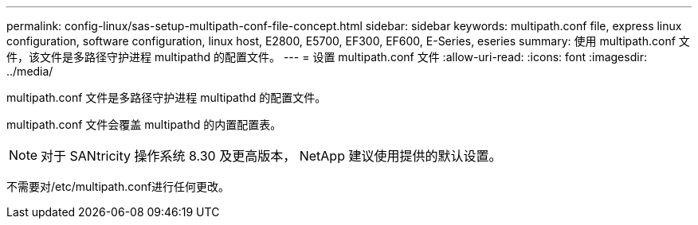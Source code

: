 ---
permalink: config-linux/sas-setup-multipath-conf-file-concept.html 
sidebar: sidebar 
keywords: multipath.conf file, express linux configuration, software configuration, linux host, E2800, E5700, EF300, EF600, E-Series, eseries 
summary: 使用 multipath.conf 文件，该文件是多路径守护进程 multipathd 的配置文件。 
---
= 设置 multipath.conf 文件
:allow-uri-read: 
:icons: font
:imagesdir: ../media/


[role="lead"]
multipath.conf 文件是多路径守护进程 multipathd 的配置文件。

multipath.conf 文件会覆盖 multipathd 的内置配置表。


NOTE: 对于 SANtricity 操作系统 8.30 及更高版本， NetApp 建议使用提供的默认设置。

不需要对/etc/multipath.conf进行任何更改。
